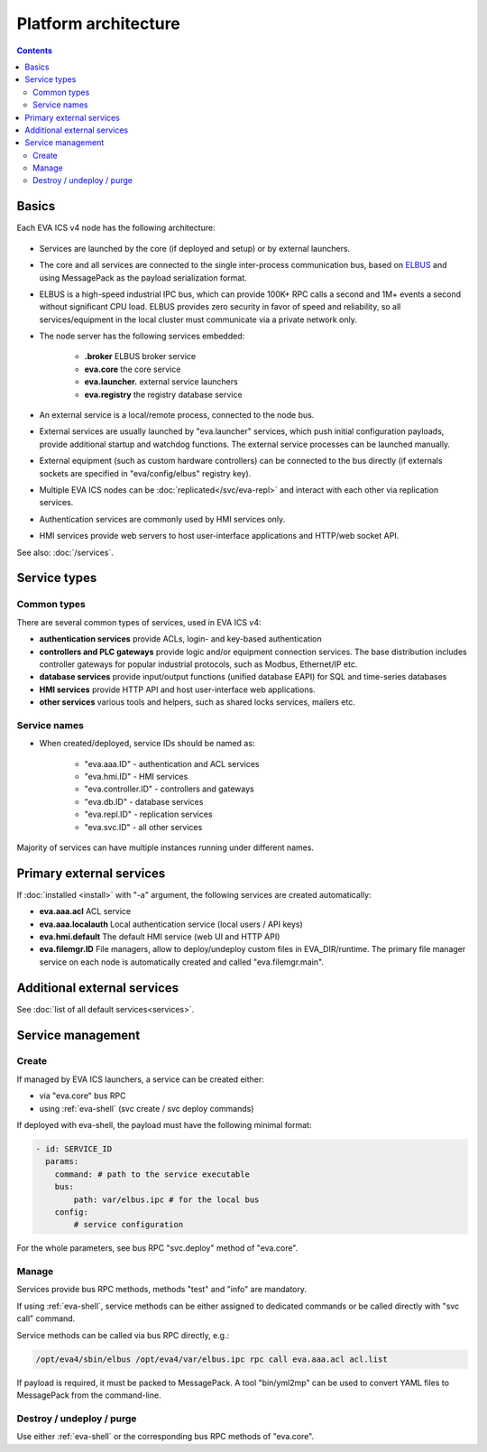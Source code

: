 Platform architecture
*********************

.. contents::

Basics
======

Each EVA ICS v4 node has the following architecture:

.. figure:: schemas/v4arch.png
    :scale: 100%
    :alt: v4 architecture

* Services are launched by the core (if deployed and setup) or by external
  launchers.

* The core and all services are connected to the single inter-process
  communication bus, based on `ELBUS <https://elbus.bma.ai>`_ and using
  MessagePack as the payload serialization format.

* ELBUS is a high-speed industrial IPC bus, which can provide 100K+ RPC calls a
  second and 1M+ events a second without significant CPU load. ELBUS provides
  zero security in favor of speed and reliability, so all services/equipment in
  the local cluster must communicate via a private network only.

* The node server has the following services embedded:

    * **.broker** ELBUS broker service
    * **eva.core** the core service
    * **eva.launcher.** external service launchers
    * **eva.registry** the registry database service

* An external service is a local/remote process, connected to the node bus.

* External services are usually launched by "eva.launcher" services, which push
  initial configuration payloads, provide additional startup and watchdog
  functions. The external service processes can be launched manually.

* External equipment (such as custom hardware controllers) can be connected to
  the bus directly (if externals sockets are specified in "eva/config/elbus"
  registry key).

* Multiple EVA ICS nodes can be :doc:`replicated</svc/eva-repl>` and interact
  with each other via replication services.

* Authentication services are commonly used by HMI services only.

* HMI services provide web servers to host user-interface applications and
  HTTP/web socket API.

See also: :doc:`/services`.

Service types
=============

Common types
------------

There are several common types of services, used in EVA ICS v4:

* **authentication services** provide ACLs, login- and key-based authentication

* **controllers and PLC gateways** provide logic and/or equipment connection
  services. The base distribution includes controller gateways for popular
  industrial protocols, such as Modbus, Ethernet/IP etc.

* **database services** provide input/output functions (unified database EAPI)
  for SQL and time-series databases

* **HMI services** provide HTTP API and host user-interface web applications.

* **other services** various tools and helpers, such as shared locks services,
  mailers etc.

Service names
-------------

* When created/deployed, service IDs should be named as:

    * "eva.aaa.ID" - authentication and ACL services
    * "eva.hmi.ID" - HMI services
    * "eva.controller.ID" - controllers and gateways
    * "eva.db.ID" - database services
    * "eva.repl.ID" - replication services
    * "eva.svc.ID" - all other services

Majority of services can have multiple instances running under different names.

Primary external services
=========================

If :doc:`installed <install>` with "-a" argument, the following services are
created automatically:

* **eva.aaa.acl** ACL service
* **eva.aaa.localauth** Local authentication service (local users / API keys)
* **eva.hmi.default** The default HMI service (web UI and HTTP API)

* **eva.filemgr.ID** File managers, allow to deploy/undeploy custom files in
  EVA_DIR/runtime. The primary file manager service on each node is
  automatically created and called "eva.filemgr.main".

Additional external services
============================

See :doc:`list of all default services<services>`.

Service management
==================

Create
------

If managed by EVA ICS launchers, a service can be created either:

* via "eva.core" bus RPC

* using :ref:`eva-shell` (svc create / svc deploy commands)

If deployed with eva-shell, the payload must have the following minimal format:

.. code:: yaml

    - id: SERVICE_ID
      params:
        command: # path to the service executable
        bus:
            path: var/elbus.ipc # for the local bus
        config:
            # service configuration

For the whole parameters, see bus RPC "svc.deploy" method of "eva.core".

Manage
------

Services provide bus RPC methods, methods "test" and "info" are mandatory.

If using :ref:`eva-shell`, service methods can be either assigned to dedicated
commands or be called directly with "svc call" command.

Service methods can be called via bus RPC directly, e.g.:

.. code:: shell

    /opt/eva4/sbin/elbus /opt/eva4/var/elbus.ipc rpc call eva.aaa.acl acl.list

If payload is required, it must be packed to MessagePack. A tool "bin/yml2mp"
can be used to convert YAML files to MessagePack from the command-line.

Destroy / undeploy / purge
--------------------------

Use either :ref:`eva-shell` or the corresponding bus RPC methods of "eva.core".
